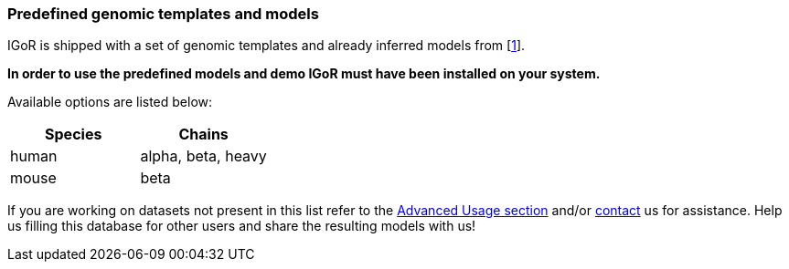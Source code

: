 [[using-predefined-genomic-templates-and-models]]
Predefined genomic templates and models
~~~~~~~~~~~~~~~~~~~~~~~~~~~~~~~~~~~~~~~

IGoR is shipped with a set of genomic templates and already inferred
models from [https://www.nature.com/articles/s41467-018-02832-w[1]].

*In order to use the predefined models and demo IGoR must have been
installed on your system.*

Available options are listed below:

[cols="<,<",options="header",]
|=======================
|Species |Chains
|human |alpha, beta, heavy
|mouse |beta
|=======================

If you are working on datasets not present in this list refer to the
<<advanced-usage, Advanced Usage section>> and/or <<contact,contact>> us for assistance. Help us
filling this database for other users and share the resulting models
with us!

